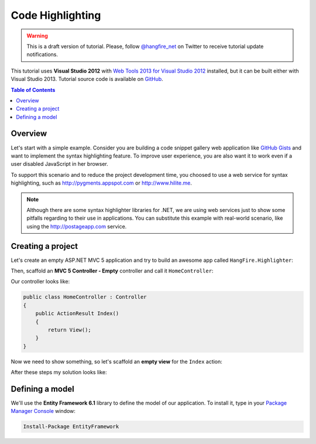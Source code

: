 Code Highlighting
==================

.. warning::

   This is a draft version of tutorial. Please, follow `@hangfire_net
   <https://twitter.com/hangfire_net>`_ on Twitter to receive tutorial update notifications.

This tutorial uses **Visual Studio 2012** with `Web Tools 2013 for Visual Studio 2012
<http://www.asp.net/visual-studio/overview/2012/aspnet-and-web-tools-20131-for-visual-studio-2012>`_ installed, but it can be built either with Visual Studio 2013. Tutorial source code is available on `GitHub
<https://github.com/odinserj/HangFire.Highlighter>`_.

.. contents:: Table of Contents
   :local:

Overview
---------

Let's start with a simple example. Consider you are building a code snippet gallery web application like `GitHub Gists
<http://gist.github.com>`_ and want to implement the syntax highlighting feature. To improve user experience, you are also want it to work even if a user disabled JavaScript in her browser.

To support this scenario and to reduce the project development time, you choosed to use a web service for syntax highlighting, such as http://pygments.appspot.com or http://www.hilite.me.

.. note::

   Although there are some syntax highlighter libraries for .NET, we are using web services just to show some pitfalls regarding to their use in applications. You can substitute this example with real-world scenario, like using the http://postageapp.com service.

Creating a project
-------------------

Let's create an empty ASP.NET MVC 5 application and try to build an awesome app called ``HangFire.Highlighter``:

.. image:: highlighter/newproj.png

Then, scaffold an **MVC 5 Controller - Empty** controller and call it ``HomeController``:

.. image:: highlighter/addcontrollername.png

Our controller looks like:

.. code-block:: c#

   public class HomeController : Controller
   {
       public ActionResult Index()
       {
           return View();
       }
   }

Now we need to show something, so let's scaffold an **empty view** for the ``Index`` action:

.. image:: highlighter/addview.png

After these steps my solution looks like:

.. image:: highlighter/solutionafterview.png

Defining a model
-----------------

We'll use the **Entity Framework 6.1** library to define the model of our application. To install it, type in your `Package Manager Console
<https://docs.nuget.org/docs/start-here/using-the-package-manager-console>`_ window:

.. code-block:: powershell

   Install-Package EntityFramework